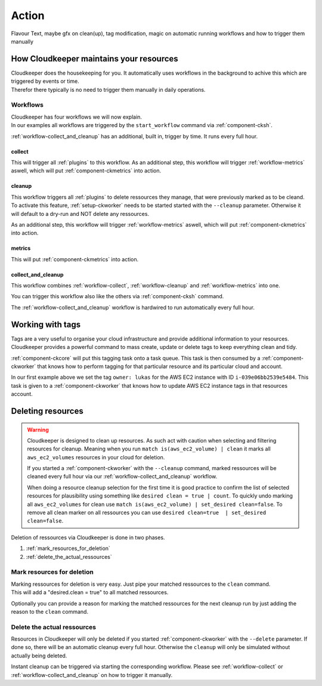 ======
Action
======

Flavour Text, maybe gfx on clean(up), tag modification, magic on automatic running workflows and how to trigger them manually

How Cloudkeeper maintains your resources
****************************************

| Cloudkeeper does the housekeeping for you. It automatically uses workflows in the background to achive this which are triggered by events or time.
| Therefor there typically is no need to trigger them manually in daily operations.

Workflows
=========

| Cloudkeeper has four workflows we will now explain.
| In our examples all workflows are triggered by the ``start_workflow`` command via :ref:`component-cksh`.

:ref:`workflow-collect_and_cleanup` has an additional, built in, trigger by time. It runs every full hour.

.. _workflow-collect:

collect
-------
.. code-block::
    :caption: Start collect workflow
    
        > start_workflow collect
        
This will trigger all :ref:`plugins` to this workflow.
As an additional step, this workflow will trigger :ref:`workflow-metrics` aswell, which will put :ref:`component-ckmetrics` into action.

.. _workflow-cleanup:

cleanup
-------

This workflow triggers all :ref:`plugins` to delete ressources they manage, that were previously marked as to be cleand.
To activate this feature, :ref:`setup-ckworker` needs to be started started with the ``--cleanup`` parameter.
Otherwise it will default to a dry-run and NOT delete any ressources.

.. code-block::
    :caption: Start cleanup workflow
    
        > start_workflow cleanup
        
As an additional step, this workflow will trigger :ref:`workflow-metrics` aswell, which will put :ref:`component-ckmetrics` into action.

.. _workflow-metrics:

metrics
-------

.. code-block::
    :caption: Start metrics workflow
    
        > start_workflow metrics
        
This will put :ref:`component-ckmetrics` into action.

.. _workflow-collect_and_cleanup:

collect_and_cleanup
-------------------
This workflow combines :ref:`workflow-collect`, :ref:`workflow-cleanup` and :ref:`workflow-metrics` into one.

You can trigger this workflow also like the others via :ref:`component-cksh` command.

.. code-block::
    :caption: Start collect_and_cleanup workflow
    
        > start_workflow collect_and_cleanup

The :ref:`workflow-collect_and_cleanup` workflow is hardwired to run automatically every full hour.


Working with tags
*****************

Tags are a very useful to organise your cloud infrastructure and provide additional information to your resources.
Cloudkeeper provides a powerful command to mass create, update or delete tags to keep everything clean and tidy.

.. code-block:: bash
    :caption: update tag ``owner`` of instance ``i-039e06bb2539e5484`` if present, create if new.

    match id = i-039e06bb2539e5484 | tag update owner lukas

.. code-block:: bash
    :caption: delete tag ``owner`` from instance ``i-039e06bb2539e5484``

    match id = i-039e06bb2539e5484 | tag delete owner

:ref:`component-ckcore` will put this tagging task onto a task queue. This task is then consumed by a :ref:`component-ckworker` that knows how to perform tagging for that particular resource and its particular cloud and account.

In our first example above we set the tag ``owner: lukas`` for the AWS EC2 instance with ID ``i-039e06bb2539e5484``.
This task is given to a :ref:`component-ckworker` that knows how to update AWS EC2 instance tags in that resources account.

Deleting resources
******************

.. warning::

    Cloudkeeper is designed to clean up resources. As such act with caution when selecting and filtering resources for cleanup.    
    Meaning when you run ``match is(aws_ec2_volume) | clean`` it marks all ``aws_ec2_volumes`` resources in your cloud for deletion.

    If you started a :ref:`component-ckworker` with the ``--cleanup`` command, marked ressources will be cleaned every full hour via our :ref:`workflow-collect_and_cleanup` workflow.

    When doing a resource cleanup selection for the first time it is good practice to confirm the list of selected resources for plausibility using something like ``desired clean = true | count``.
    To quickly undo marking all ``aws_ec2_volumes`` for clean use ``match is(aws_ec2_volume) | set_desired clean=false``.
    To remove all clean marker on all ressources you can use ``desired clean=true  | set_desired clean=false``.


Deletion of ressources via Cloudkeeper is done in two phases.

#. :ref:`mark_resources_for_deletion`
#. :ref:`delete_the_actual_ressources`

.. _mark_resources_for_deletion:

Mark resources for deletion
===========================

| Marking ressources for deletion is very easy. Just pipe your matched ressources to the ``clean`` command.
| This will add a "desired.clean = true" to all matched ressources.

Optionally you can provide a reason for marking the matched ressources for the next cleanup run by just adding the reason to the ``clean`` command.

.. code-block:: bash
    :caption: Mark all unused EBS volume older than 30 days that had no IO in the past 7d

    match is(volume) and ctime < -30d and atime < -7d and mtime < -7d and volume_status = available | clean "older than 30d with more then 7d of not beeing used"

.. _delete_the_actual_ressources:

Delete the actual ressources
============================

Resources in Cloudkeeper will only be deleted if you started :ref:`component-ckworker` with the ``--delete`` parameter.
If done so, there will be an automatic cleanup every full hour.
Otherwise the ``cleanup`` will only be simulated without actually being deleted.

Instant cleanup can be triggered via starting the corresponding workflow.
Please see :ref:`workflow-collect` or :ref:`workflow-collect_and_cleanup` on how to trigger it manually.

